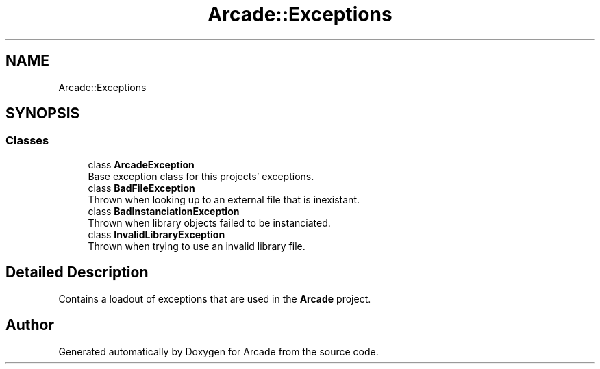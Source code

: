 .TH "Arcade::Exceptions" 3 "Fri Mar 27 2020" "Version 1.0" "Arcade" \" -*- nroff -*-
.ad l
.nh
.SH NAME
Arcade::Exceptions
.SH SYNOPSIS
.br
.PP
.SS "Classes"

.in +1c
.ti -1c
.RI "class \fBArcadeException\fP"
.br
.RI "Base exception class for this projects' exceptions\&. "
.ti -1c
.RI "class \fBBadFileException\fP"
.br
.RI "Thrown when looking up to an external file that is inexistant\&. "
.ti -1c
.RI "class \fBBadInstanciationException\fP"
.br
.RI "Thrown when library objects failed to be instanciated\&. "
.ti -1c
.RI "class \fBInvalidLibraryException\fP"
.br
.RI "Thrown when trying to use an invalid library file\&. "
.in -1c
.SH "Detailed Description"
.PP 
Contains a loadout of exceptions that are used in the \fBArcade\fP project\&. 
.SH "Author"
.PP 
Generated automatically by Doxygen for Arcade from the source code\&.

